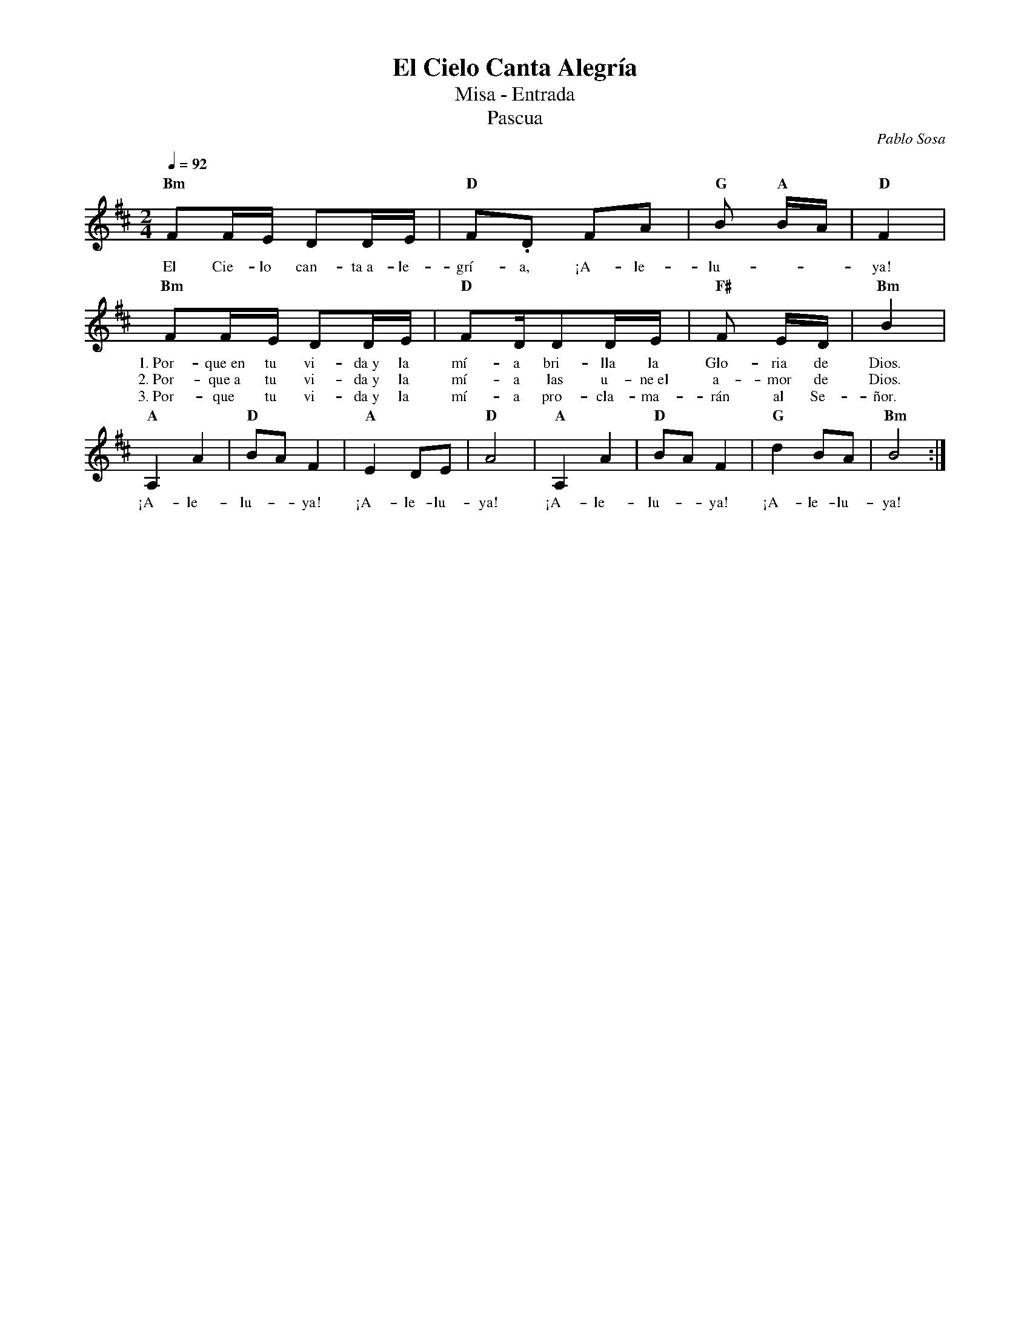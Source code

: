%abc-2.2
%%MIDI program 74
%%topspace 0
%%composerspace 0
%%titlefont RomanBold 20
%%vocalfont Roman 12
%%composerfont RomanItalic 12
%%gchordfont RomanBold 12
%%tempofont RomanBold 12
%leftmargin 0.8cm
%rightmargin 0.8cm

X:1
T:El Cielo Canta Alegría
T:Misa - Entrada
T:Pascua
C:Pablo Sosa
S:
M:2/4
L:1/16
Q:1/4=92
K:Bm
%
    "Bm"F2FE D2DE | "D"F2.D2 F2A2 | "G"B2 "A"BA | "D"F4 |
w: El Cie-lo can-ta~a-le-grí-a, ¡A-le-lu---ya!
    "Bm"F2FE D2DE | "D"F2DD2DE | "F#"F2 ED | "Bm"B4 |
w: 1.~Por-que~en tu vi-da~y la mí-a bri-lla la Glo-ria de Dios.
w: 2.~Por-que~a tu vi-da~y la mí-a las u-ne~el a-mor de Dios.
w: 3.~Por-que tu vi-da~y la mí-a pro-cla-ma-rán al Se-ñor.
    [L:1/8]"A"A,2 A2 | "D"BA F2 | "A"E2 DE | "D"A4 | "A"A,2 A2 | "D"BA F2 | "G"d2 BA | "Bm"B4 :|
w: ¡A-le-lu--ya! ¡A-le-lu-ya! ¡A-le-lu--ya! ¡A-le-lu-ya!